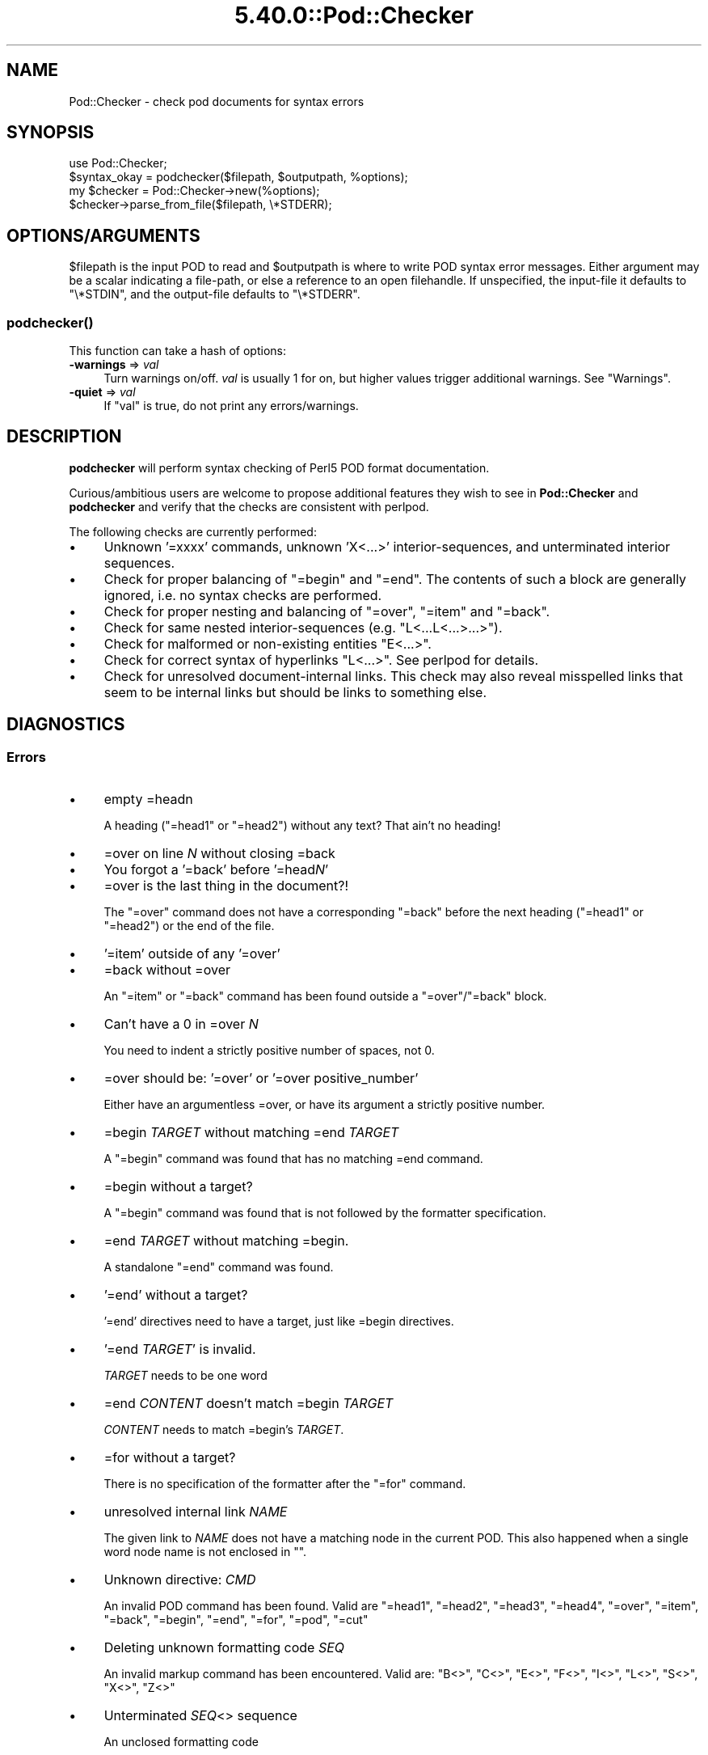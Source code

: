 .\" Automatically generated by Pod::Man 5.0102 (Pod::Simple 3.45)
.\"
.\" Standard preamble:
.\" ========================================================================
.de Sp \" Vertical space (when we can't use .PP)
.if t .sp .5v
.if n .sp
..
.de Vb \" Begin verbatim text
.ft CW
.nf
.ne \\$1
..
.de Ve \" End verbatim text
.ft R
.fi
..
.\" \*(C` and \*(C' are quotes in nroff, nothing in troff, for use with C<>.
.ie n \{\
.    ds C` ""
.    ds C' ""
'br\}
.el\{\
.    ds C`
.    ds C'
'br\}
.\"
.\" Escape single quotes in literal strings from groff's Unicode transform.
.ie \n(.g .ds Aq \(aq
.el       .ds Aq '
.\"
.\" If the F register is >0, we'll generate index entries on stderr for
.\" titles (.TH), headers (.SH), subsections (.SS), items (.Ip), and index
.\" entries marked with X<> in POD.  Of course, you'll have to process the
.\" output yourself in some meaningful fashion.
.\"
.\" Avoid warning from groff about undefined register 'F'.
.de IX
..
.nr rF 0
.if \n(.g .if rF .nr rF 1
.if (\n(rF:(\n(.g==0)) \{\
.    if \nF \{\
.        de IX
.        tm Index:\\$1\t\\n%\t"\\$2"
..
.        if !\nF==2 \{\
.            nr % 0
.            nr F 2
.        \}
.    \}
.\}
.rr rF
.\" ========================================================================
.\"
.IX Title "5.40.0::Pod::Checker 3"
.TH 5.40.0::Pod::Checker 3 2024-12-13 "perl v5.40.0" "Perl Programmers Reference Guide"
.\" For nroff, turn off justification.  Always turn off hyphenation; it makes
.\" way too many mistakes in technical documents.
.if n .ad l
.nh
.SH NAME
Pod::Checker \- check pod documents for syntax errors
.SH SYNOPSIS
.IX Header "SYNOPSIS"
.Vb 1
\&  use Pod::Checker;
\&
\&  $syntax_okay = podchecker($filepath, $outputpath, %options);
\&
\&  my $checker = Pod::Checker\->new(%options);
\&  $checker\->parse_from_file($filepath, \e*STDERR);
.Ve
.SH OPTIONS/ARGUMENTS
.IX Header "OPTIONS/ARGUMENTS"
\&\f(CW$filepath\fR is the input POD to read and \f(CW$outputpath\fR is
where to write POD syntax error messages. Either argument may be a scalar
indicating a file-path, or else a reference to an open filehandle.
If unspecified, the input-file it defaults to \f(CW\*(C`\e*STDIN\*(C'\fR, and
the output-file defaults to \f(CW\*(C`\e*STDERR\*(C'\fR.
.SS \fBpodchecker()\fP
.IX Subsection "podchecker()"
This function can take a hash of options:
.IP "\fB\-warnings\fR => \fIval\fR" 4
.IX Item "-warnings => val"
Turn warnings on/off. \fIval\fR is usually 1 for on, but higher values
trigger additional warnings. See "Warnings".
.IP "\fB\-quiet\fR => \fIval\fR" 4
.IX Item "-quiet => val"
If \f(CW\*(C`val\*(C'\fR is true, do not print any errors/warnings.
.SH DESCRIPTION
.IX Header "DESCRIPTION"
\&\fBpodchecker\fR will perform syntax checking of Perl5 POD format documentation.
.PP
Curious/ambitious users are welcome to propose additional features they wish
to see in \fBPod::Checker\fR and \fBpodchecker\fR and verify that the checks are
consistent with perlpod.
.PP
The following checks are currently performed:
.IP \(bu 4
Unknown '=xxxx' commands, unknown 'X<...>' interior-sequences,
and unterminated interior sequences.
.IP \(bu 4
Check for proper balancing of \f(CW\*(C`=begin\*(C'\fR and \f(CW\*(C`=end\*(C'\fR. The contents of such
a block are generally ignored, i.e. no syntax checks are performed.
.IP \(bu 4
Check for proper nesting and balancing of \f(CW\*(C`=over\*(C'\fR, \f(CW\*(C`=item\*(C'\fR and \f(CW\*(C`=back\*(C'\fR.
.IP \(bu 4
Check for same nested interior-sequences (e.g.
\&\f(CW\*(C`L<...L<...>...>\*(C'\fR).
.IP \(bu 4
Check for malformed or non-existing entities \f(CW\*(C`E<...>\*(C'\fR.
.IP \(bu 4
Check for correct syntax of hyperlinks \f(CW\*(C`L<...>\*(C'\fR. See perlpod
for details.
.IP \(bu 4
Check for unresolved document-internal links. This check may also reveal
misspelled links that seem to be internal links but should be links
to something else.
.SH DIAGNOSTICS
.IX Header "DIAGNOSTICS"
.SS Errors
.IX Subsection "Errors"
.IP \(bu 4
empty =headn
.Sp
A heading (\f(CW\*(C`=head1\*(C'\fR or \f(CW\*(C`=head2\*(C'\fR) without any text? That ain't no
heading!
.IP \(bu 4
=over on line \fIN\fR without closing =back
.IP \(bu 4
You forgot a '=back' before '=head\fIN\fR'
.IP \(bu 4
=over is the last thing in the document?!
.Sp
The \f(CW\*(C`=over\*(C'\fR command does not have a corresponding \f(CW\*(C`=back\*(C'\fR before the
next heading (\f(CW\*(C`=head1\*(C'\fR or \f(CW\*(C`=head2\*(C'\fR) or the end of the file.
.IP \(bu 4
\&'=item' outside of any '=over'
.IP \(bu 4
=back without =over
.Sp
An \f(CW\*(C`=item\*(C'\fR or \f(CW\*(C`=back\*(C'\fR command has been found outside a
\&\f(CW\*(C`=over\*(C'\fR/\f(CW\*(C`=back\*(C'\fR block.
.IP \(bu 4
Can't have a 0 in =over \fIN\fR
.Sp
You need to indent a strictly positive number of spaces, not 0.
.IP \(bu 4
=over should be: '=over' or '=over positive_number'
.Sp
Either have an argumentless =over, or have its argument a strictly positive number.
.IP \(bu 4
=begin \fITARGET\fR without matching =end \fITARGET\fR
.Sp
A \f(CW\*(C`=begin\*(C'\fR command was found that has no matching =end command.
.IP \(bu 4
=begin without a target?
.Sp
A \f(CW\*(C`=begin\*(C'\fR command was found that is not followed by the formatter
specification.
.IP \(bu 4
=end \fITARGET\fR without matching =begin.
.Sp
A standalone \f(CW\*(C`=end\*(C'\fR command was found.
.IP \(bu 4
\&'=end' without a target?
.Sp
\&'=end' directives need to have a target, just like =begin directives.
.IP \(bu 4
\&'=end \fITARGET\fR' is invalid.
.Sp
\&\fITARGET\fR needs to be one word
.IP \(bu 4
=end \fICONTENT\fR doesn't match =begin \fITARGET\fR
.Sp
\&\fICONTENT\fR needs to match =begin's \fITARGET\fR.
.IP \(bu 4
=for without a target?
.Sp
There is no specification of the formatter after the \f(CW\*(C`=for\*(C'\fR command.
.IP \(bu 4
unresolved internal link \fINAME\fR
.Sp
The given link to \fINAME\fR does not have a matching node in the current
POD. This also happened when a single word node name is not enclosed in
\&\f(CW""\fR.
.IP \(bu 4
Unknown directive: \fICMD\fR
.Sp
An invalid POD command has been found. Valid are \f(CW\*(C`=head1\*(C'\fR, \f(CW\*(C`=head2\*(C'\fR,
\&\f(CW\*(C`=head3\*(C'\fR, \f(CW\*(C`=head4\*(C'\fR, \f(CW\*(C`=over\*(C'\fR, \f(CW\*(C`=item\*(C'\fR, \f(CW\*(C`=back\*(C'\fR, \f(CW\*(C`=begin\*(C'\fR, \f(CW\*(C`=end\*(C'\fR,
\&\f(CW\*(C`=for\*(C'\fR, \f(CW\*(C`=pod\*(C'\fR, \f(CW\*(C`=cut\*(C'\fR
.IP \(bu 4
Deleting unknown formatting code \fISEQ\fR
.Sp
An invalid markup command has been encountered. Valid are:
\&\f(CW\*(C`B<>\*(C'\fR, \f(CW\*(C`C<>\*(C'\fR, \f(CW\*(C`E<>\*(C'\fR, \f(CW\*(C`F<>\*(C'\fR,
\&\f(CW\*(C`I<>\*(C'\fR, \f(CW\*(C`L<>\*(C'\fR, \f(CW\*(C`S<>\*(C'\fR, \f(CW\*(C`X<>\*(C'\fR,
\&\f(CW\*(C`Z<>\*(C'\fR
.IP \(bu 4
Unterminated \fISEQ\fR<> sequence
.Sp
An unclosed formatting code
.IP \(bu 4
An E<...> surrounding strange content
.Sp
The \fISTRING\fR found cannot be interpreted as a character entity.
.IP \(bu 4
An empty E<>
.IP \(bu 4
An empty \f(CW\*(C`L<>\*(C'\fR
.IP \(bu 4
An empty X<>
.Sp
There needs to be content inside E, L, and X formatting codes.
.IP \(bu 4
Spurious text after =pod / =cut
.Sp
The commands \f(CW\*(C`=pod\*(C'\fR and \f(CW\*(C`=cut\*(C'\fR do not take any arguments.
.IP \(bu 4
=back doesn't take any parameters, but you said =back \fIARGUMENT\fR
.Sp
The \f(CW\*(C`=back\*(C'\fR command does not take any arguments.
.IP \(bu 4
=pod directives shouldn't be over one line long!  Ignoring all \fIN\fR lines of content
.Sp
Self explanatory
.IP \(bu 4
=cut found outside a pod block.
.Sp
A '=cut' directive found in the middle of non-POD
.IP \(bu 4
Invalid =encoding syntax: \fICONTENT\fR
.Sp
Syntax error in =encoding directive
.SS Warnings
.IX Subsection "Warnings"
These may not necessarily cause trouble, but indicate mediocre style.
.IP \(bu 4
nested commands \fICMD\fR<...\fICMD\fR<...>...>
.Sp
Two nested identical markup commands have been found. Generally this
does not make sense.
.IP \(bu 4
multiple occurrences (\fIN\fR) of link target \fIname\fR
.Sp
The POD file has some \f(CW\*(C`=item\*(C'\fR and/or \f(CW\*(C`=head\*(C'\fR commands that have
the same text. Potential hyperlinks to such a text cannot be unique then.
This warning is printed only with warning level greater than one.
.IP \(bu 4
line containing nothing but whitespace in paragraph
.Sp
There is some whitespace on a seemingly empty line. POD is very sensitive
to such things, so this is flagged. \fBvi\fR users switch on the \fBlist\fR
option to avoid this problem.
.IP \(bu 4
=item has no contents
.Sp
There is a list \f(CW\*(C`=item\*(C'\fR that has no text contents. You probably want to delete
empty items.
.IP \(bu 4
You can't have =items (as at line \fIN\fR) unless the first thing after the =over is an =item
.Sp
A list introduced by \f(CW\*(C`=over\*(C'\fR starts with a text or verbatim paragraph,
but continues with \f(CW\*(C`=item\*(C'\fRs. Move the non-item paragraph out of the
\&\f(CW\*(C`=over\*(C'\fR/\f(CW\*(C`=back\*(C'\fR block.
.IP \(bu 4
Expected '=item \fIEXPECTED VALUE\fR'
.IP \(bu 4
Expected '=item *'
.IP \(bu 4
Possible =item type mismatch: '\fIx\fR' found leading a supposed definition =item
.Sp
A list started with e.g. a bullet-like \f(CW\*(C`=item\*(C'\fR and continued with a
numbered one. This is obviously inconsistent. For most translators the
type of the \fIfirst\fR \f(CW\*(C`=item\*(C'\fR determines the type of the list.
.IP \(bu 4
You have '=item x' instead of the expected '=item \fIN\fR'
.Sp
Erroneous numbering of =item numbers; they need to ascend consecutively.
.IP \(bu 4
Unknown E content in E<\fICONTENT\fR>
.Sp
A character entity was found that does not belong to the standard
ISO set or the POD specials \f(CW\*(C`verbar\*(C'\fR and \f(CW\*(C`sol\*(C'\fR. \fICurrently, this warning
only appears if a character entity was found that does not have a Unicode
character. This should be fixed to adhere to the original warning.\fR
.IP \(bu 4
empty =over/=back block
.Sp
The list opened with \f(CW\*(C`=over\*(C'\fR does not contain anything.
.IP \(bu 4
empty section in previous paragraph
.Sp
The previous section (introduced by a \f(CW\*(C`=head\*(C'\fR command) does not contain
any valid content. This usually indicates that something is missing. Note: A
\&\f(CW\*(C`=head1\*(C'\fR followed immediately by \f(CW\*(C`=head2\*(C'\fR does not trigger this warning.
.IP \(bu 4
Verbatim paragraph in NAME section
.Sp
The NAME section (\f(CW\*(C`=head1 NAME\*(C'\fR) should consist of a single paragraph
with the script/module name, followed by a dash `\-' and a very short
description of what the thing is good for.
.IP \(bu 4
=head\fIn\fR without preceding higher level
.Sp
For example if there is a \f(CW\*(C`=head2\*(C'\fR in the POD file prior to a
\&\f(CW\*(C`=head1\*(C'\fR.
.IP \(bu 4
A non-empty Z<>
.Sp
The \f(CW\*(C`Z<>\*(C'\fR sequence is supposed to be empty. Caveat: this issue is
detected in Pod::Simple and will be flagged as an \fIERROR\fR by any client
code; any contents of \f(CW\*(C`Z<...>\*(C'\fR will be disregarded, anyway.
.SS Hyperlinks
.IX Subsection "Hyperlinks"
There are some warnings with respect to malformed hyperlinks:
.IP \(bu 4
ignoring leading/trailing whitespace in link
.Sp
There is whitespace at the beginning or the end of the contents of
L<...>.
.IP \(bu 4
alternative text/node '%s' contains non-escaped | or /
.Sp
The characters \f(CW\*(C`|\*(C'\fR and \f(CW\*(C`/\*(C'\fR are special in the L<...> context.
Although the hyperlink parser does its best to determine which "/" is
text and which is a delimiter in case of doubt, one ought to escape
these literal characters like this:
.Sp
.Vb 2
\&  /     E<sol>
\&  |     E<verbar>
.Ve
.PP
Note that the line number of the error/warning may refer to the line number of
the start of the paragraph in which the error/warning exists, not the line 
number that the error/warning is on. This bug is present in errors/warnings
related to formatting codes. \fIThis should be fixed.\fR
.SH "RETURN VALUE"
.IX Header "RETURN VALUE"
\&\fBpodchecker\fR returns the number of POD syntax errors found or \-1 if
there were no POD commands at all found in the file.
.SH EXAMPLES
.IX Header "EXAMPLES"
See "SYNOPSIS"
.SH SCRIPTS
.IX Header "SCRIPTS"
The \fBpodchecker\fR script that comes with this distribution is a lean wrapper
around this module. See the online manual with
.PP
.Vb 2
\&  podchecker \-help
\&  podchecker \-man
.Ve
.SH INTERFACE
.IX Header "INTERFACE"
While checking, this module collects document properties, e.g. the nodes
for hyperlinks (\f(CW\*(C`=headX\*(C'\fR, \f(CW\*(C`=item\*(C'\fR) and index entries (\f(CW\*(C`X<>\*(C'\fR).
POD translators can use this feature to syntax-check and get the nodes in
a first pass before actually starting to convert. This is expensive in terms
of execution time, but allows for very robust conversions.
.PP
Since v1.24 the \fBPod::Checker\fR module uses only the \fBpoderror\fR
method to print errors and warnings. The summary output (e.g.
"Pod syntax OK") has been dropped from the module and has been included in
\&\fBpodchecker\fR (the script). This allows users of \fBPod::Checker\fR to
control completely the output behavior. Users of \fBpodchecker\fR (the script)
get the well-known behavior.
.PP
v1.45 inherits from Pod::Simple as opposed to all previous versions
inheriting from Pod::Parser. Do \fBnot\fR use Pod::Simple's interface when
using Pod::Checker unless it is documented somewhere on this page. I
repeat, DO \fBNOT\fR USE POD::SIMPLE'S INTERFACE.
.PP
The following list documents the overrides to Pod::Simple, primarily to
make Pod::Coverage happy:
.IP end_B 4
.IX Item "end_B"
.PD 0
.IP end_C 4
.IX Item "end_C"
.IP end_Document 4
.IX Item "end_Document"
.IP end_F 4
.IX Item "end_F"
.IP end_I 4
.IX Item "end_I"
.IP end_L 4
.IX Item "end_L"
.IP end_Para 4
.IX Item "end_Para"
.IP end_S 4
.IX Item "end_S"
.IP end_X 4
.IX Item "end_X"
.IP end_fcode 4
.IX Item "end_fcode"
.IP end_for 4
.IX Item "end_for"
.IP end_head 4
.IX Item "end_head"
.IP end_head1 4
.IX Item "end_head1"
.IP end_head2 4
.IX Item "end_head2"
.IP end_head3 4
.IX Item "end_head3"
.IP end_head4 4
.IX Item "end_head4"
.IP end_item 4
.IX Item "end_item"
.IP end_item_bullet 4
.IX Item "end_item_bullet"
.IP end_item_number 4
.IX Item "end_item_number"
.IP end_item_text 4
.IX Item "end_item_text"
.IP handle_pod_and_cut 4
.IX Item "handle_pod_and_cut"
.IP handle_text 4
.IX Item "handle_text"
.IP handle_whiteline 4
.IX Item "handle_whiteline"
.IP hyperlink 4
.IX Item "hyperlink"
.IP scream 4
.IX Item "scream"
.IP start_B 4
.IX Item "start_B"
.IP start_C 4
.IX Item "start_C"
.IP start_Data 4
.IX Item "start_Data"
.IP start_F 4
.IX Item "start_F"
.IP start_I 4
.IX Item "start_I"
.IP start_L 4
.IX Item "start_L"
.IP start_Para 4
.IX Item "start_Para"
.IP start_S 4
.IX Item "start_S"
.IP start_Verbatim 4
.IX Item "start_Verbatim"
.IP start_X 4
.IX Item "start_X"
.IP start_fcode 4
.IX Item "start_fcode"
.IP start_for 4
.IX Item "start_for"
.IP start_head 4
.IX Item "start_head"
.IP start_head1 4
.IX Item "start_head1"
.IP start_head2 4
.IX Item "start_head2"
.IP start_head3 4
.IX Item "start_head3"
.IP start_head4 4
.IX Item "start_head4"
.IP start_item_bullet 4
.IX Item "start_item_bullet"
.IP start_item_number 4
.IX Item "start_item_number"
.IP start_item_text 4
.IX Item "start_item_text"
.IP start_over 4
.IX Item "start_over"
.IP start_over_block 4
.IX Item "start_over_block"
.IP start_over_bullet 4
.IX Item "start_over_bullet"
.IP start_over_empty 4
.IX Item "start_over_empty"
.IP start_over_number 4
.IX Item "start_over_number"
.IP start_over_text 4
.IX Item "start_over_text"
.IP whine 4
.IX Item "whine"
.ie n .IP """Pod::Checker\->new( %options )""" 4
.el .IP "\f(CWPod::Checker\->new( %options )\fR" 4
.IX Item "Pod::Checker->new( %options )"
.PD
Return a reference to a new Pod::Checker object that inherits from
Pod::Simple and is used for calling the required methods later. The
following options are recognized:
.Sp
\&\f(CW\*(C`\-warnings => num\*(C'\fR
  Print warnings if \f(CW\*(C`num\*(C'\fR is true. The higher the value of \f(CW\*(C`num\*(C'\fR,
the more warnings are printed. Currently there are only levels 1 and 2.
.Sp
\&\f(CW\*(C`\-quiet => num\*(C'\fR
  If \f(CW\*(C`num\*(C'\fR is true, do not print any errors/warnings. This is useful
when Pod::Checker is used to munge POD code into plain text from within
POD formatters.
.ie n .IP """$checker\->poderror( @args )""" 4
.el .IP "\f(CW$checker\->poderror( @args )\fR" 4
.IX Item "$checker->poderror( @args )"
.PD 0
.ie n .IP """$checker\->poderror( {%opts}, @args )""" 4
.el .IP "\f(CW$checker\->poderror( {%opts}, @args )\fR" 4
.IX Item "$checker->poderror( {%opts}, @args )"
.PD
Internal method for printing errors and warnings. If no options are given,
simply prints "@_". The following options are recognized and used to form
the output:
.Sp
.Vb 1
\&  \-msg
.Ve
.Sp
A message to print prior to \f(CW@args\fR.
.Sp
.Vb 1
\&  \-line
.Ve
.Sp
The line number the error occurred in.
.Sp
.Vb 1
\&  \-file
.Ve
.Sp
The file (name) the error occurred in. Defaults to the name of the current
file being processed.
.Sp
.Vb 1
\&  \-severity
.Ve
.Sp
The error level, should be 'WARNING' or 'ERROR'.
.ie n .IP """$checker\->num_errors()""" 4
.el .IP \f(CW$checker\->num_errors()\fR 4
.IX Item "$checker->num_errors()"
Set (if argument specified) and retrieve the number of errors found.
.ie n .IP """$checker\->num_warnings()""" 4
.el .IP \f(CW$checker\->num_warnings()\fR 4
.IX Item "$checker->num_warnings()"
Set (if argument specified) and retrieve the number of warnings found.
.ie n .IP """$checker\->name()""" 4
.el .IP \f(CW$checker\->name()\fR 4
.IX Item "$checker->name()"
Set (if argument specified) and retrieve the canonical name of POD as
found in the \f(CW\*(C`=head1 NAME\*(C'\fR section.
.ie n .IP """$checker\->node()""" 4
.el .IP \f(CW$checker\->node()\fR 4
.IX Item "$checker->node()"
Add (if argument specified) and retrieve the nodes (as defined by \f(CW\*(C`=headX\*(C'\fR
and \f(CW\*(C`=item\*(C'\fR) of the current POD. The nodes are returned in the order of
their occurrence. They consist of plain text, each piece of whitespace is
collapsed to a single blank.
.ie n .IP """$checker\->idx()""" 4
.el .IP \f(CW$checker\->idx()\fR 4
.IX Item "$checker->idx()"
Add (if argument specified) and retrieve the index entries (as defined by
\&\f(CW\*(C`X<>\*(C'\fR) of the current POD. They consist of plain text, each piece
of whitespace is collapsed to a single blank.
.ie n .IP """$checker\->hyperlinks()""" 4
.el .IP \f(CW$checker\->hyperlinks()\fR 4
.IX Item "$checker->hyperlinks()"
Retrieve an array containing the hyperlinks to things outside
the current POD (as defined by \f(CW\*(C`L<>\*(C'\fR).
.Sp
Each is an instance of a class with the following methods:
.IP \fBline()\fR 4
.IX Item "line()"
Returns the approximate line number in which the link was encountered
.IP \fBtype()\fR 4
.IX Item "type()"
Returns the type of the link; one of:
\&\f(CW"url"\fR for things like
\&\f(CW\*(C`http://www.foo\*(C'\fR, \f(CW"man"\fR for man pages, or \f(CW"pod"\fR.
.IP \fBpage()\fR 4
.IX Item "page()"
Returns the linked-to page or url.
.IP \fBnode()\fR 4
.IX Item "node()"
Returns the anchor or node within the linked-to page, or an empty string
(\f(CW""\fR) if none appears in the link.
.SH AUTHOR
.IX Header "AUTHOR"
Please report bugs using <http://rt.cpan.org>.
.PP
Brad Appleton <bradapp@enteract.com> (initial version),
Marek Rouchal <marekr@cpan.org>,
Marc Green <marcgreen@cpan.org> (port to Pod::Simple)
Ricardo Signes <rjbs@cpan.org> (more porting to Pod::Simple)
Karl Williamson <khw@cpan.org> (more porting to Pod::Simple)
.PP
Based on code for \fBPod::Text::pod2text()\fR written by
Tom Christiansen <tchrist@mox.perl.com>
